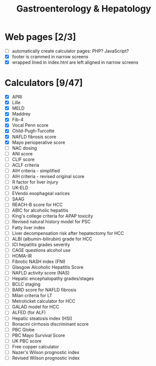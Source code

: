 #+TITLE: Gastroenterology & Hepatology
* Web pages [2/3]
- [ ] automatically create calculator pages: PHP? JavaScript?
- [X] footer is crammed in narrow screens
- [X] wrapped lined in index.htnl are left aligned in narrow screens

* Calculators [9/47]
- [X] APRI
- [X] Lille
- [X] MELD
- [X] Maddrey
- [X] Fib-4
- [X] Vocal Penn score
- [X] Child-Pugh-Turcotte
- [X] NAFLD fibrosis score
- [X] Mayo perioperative score
- [ ] NAC dosing
- [ ] ANI score
- [ ] CLIF score
- [ ] ACLF criteria
- [ ] AIH criteria - simplified
- [ ] AIH criteria - revised original score
- [ ] R factor for liver injury
- [ ] UK-ELD
- [ ] EVendo esophageal varices
- [ ] SAAG
- [ ] REACH-B score for HCC
- [ ] ABIC for alcoholic hepatitis
- [ ] King's college criteria for APAP toxicity
- [ ] Revised natural history model for PSC
- [ ] Fatty liver index
- [ ] Liver decompensation risk after hepatectomy for HCC
- [ ] ALBI (albumin-bilirubin) grade for HCC
- [ ] ICI hepatitis grades severity
- [ ] CAGE questions alcohol use
- [ ] HOMA-IR
- [ ] Fibrotic NASH index (FNI)
- [ ] Glasgow Alcoholic Hepatitis Score
- [ ] NAFLD activity score (NAS)
- [ ] Hepatic encephalopathy grades/stages
- [ ] BCLC staging
- [ ] BARD score for NAFLD fibrosis
- [ ] Milan criteria for LT
- [ ] Metroticket calculator for HCC
- [ ] GALAD model for HCC
- [ ] ALFED (for ALF)
- [ ] Hepatic steatosis index (HSI)
- [ ] Bonacini cirrhosis discriminant score
- [ ] PBC Globe
- [ ] PBC Mayo Survival Score
- [ ] UK PBC score
- [ ] Free copper calculator
- [ ] Nazer's Wilson prognostic index
- [ ] Revised Wilson prognostic index

